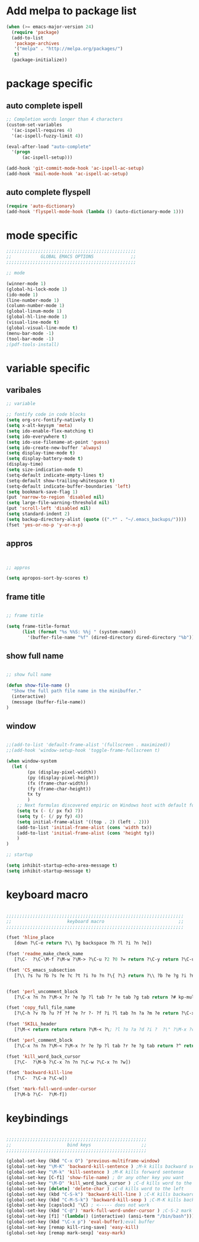 * Add melpa to package list
#+begin_src emacs-lisp :tangle yes
(when (>= emacs-major-version 24)
  (require 'package)
  (add-to-list
   'package-archives
   '("melpa" . "http://melpa.org/packages/")
   t)
  (package-initialize))
#+end_src
* package specific
** auto complete ispell
#+begin_src emacs-lisp :tangle yes
    ;; Completion words longer than 4 characters
    (custom-set-variables
      '(ac-ispell-requires 4)
      '(ac-ispell-fuzzy-limit 4))

    (eval-after-load "auto-complete"
      '(progn
          (ac-ispell-setup)))

    (add-hook 'git-commit-mode-hook 'ac-ispell-ac-setup)
    (add-hook 'mail-mode-hook 'ac-ispell-ac-setup)
#+end_src
** auto complete flyspell
#+begin_src emacs-lisp :tangle yes
(require 'auto-dictionary)
(add-hook 'flyspell-mode-hook (lambda () (auto-dictionary-mode 1)))
#+end_src

* mode specific
#+begin_src emacs-lisp :tangle yes
;;;;;;;;;;;;;;;;;;;;;;;;;;;;;;;;;;;;;;;;;;;;;;;;;
;;           GLOBAL EMACS OPTIONS              ;;
;;;;;;;;;;;;;;;;;;;;;;;;;;;;;;;;;;;;;;;;;;;;;;;;;

;; mode

(winner-mode 1)
(global-hi-lock-mode 1)
(ido-mode 1)
(line-number-mode 1)
(column-number-mode 1)
(global-linum-mode 1)
(global-hl-line-mode 1)
(visual-line-mode t)
(global-visual-line-mode t)
(menu-bar-mode -1)
(tool-bar-mode -1)
;(pdf-tools-install)
#+end_src
# ** octave mode
# #+begin_src emacs-lisp :tangle yes

# (autoload 'octave-mode "octave-mode" nil t)
# (setq auto-mode-alist
#       (cons '("\\.m$" . octave-mode) auto-mode-alist))
# (add-hook 'octave-mode-hook
#           (lambda ()
#             (abbrev-mode 1)
#             (auto-fill-mode 1)
#             (if (eq window-system 'x)
#                 (font-lock-mode 1))))
# #+end_src
* variable specific
** varibales
#+begin_src emacs-lisp :tangle yes
;; variable

;; fontify code in code blocks
(setq org-src-fontify-natively t)
(setq x-alt-keysym 'meta)
(setq ido-enable-flex-matching t)
(setq ido-everywhere t)
(setq ido-use-filename-at-point 'guess)
(setq ido-create-new-buffer 'always)
(setq display-time-mode t)
(setq display-battery-mode t)
(display-time)
(setq size-indication-mode t)
(setq-default indicate-empty-lines t)
(setq-default show-trailing-whitespace t)
(setq-default indicate-buffer-boundaries 'left)
(setq bookmark-save-flag 1)
(put 'narrow-to-region 'disabled nil)
(setq large-file-warning-threshold nil)
(put 'scroll-left 'disabled nil)
(setq standard-indent 2)
(setq backup-directory-alist (quote ((".*" . "~/.emacs_backups/"))))
(fset 'yes-or-no-p 'y-or-n-p)
#+end_src

** appros

#+begin_src emacs-lisp :tangle yes


;; appros

(setq apropos-sort-by-scores t)

#+end_src

** frame title
#+begin_src emacs-lisp :tangle yes

;; frame title

(setq frame-title-format
      (list (format "%s %%S: %%j " (system-name))
        '(buffer-file-name "%f" (dired-directory dired-directory "%b"))))

#+end_src

** show full name
#+begin_src emacs-lisp :tangle yes

;; show full name

(defun show-file-name ()
  "Show the full path file name in the minibuffer."
  (interactive)
  (message (buffer-file-name))
)
#+end_src

** window

#+begin_src emacs-lisp :tangle yes

;;(add-to-list 'default-frame-alist '(fullscreen . maximized))
;;(add-hook 'window-setup-hook 'toggle-frame-fullscreen t)

(when window-system
  (let (
        (px (display-pixel-width))
        (py (display-pixel-height))
        (fx (frame-char-width))
        (fy (frame-char-height))
        tx ty
        )
    ;; Next formulas discovered empiric on Windows host with default font.
    (setq tx (- (/ px fx) 7))
    (setq ty (- (/ py fy) 4))
    (setq initial-frame-alist '((top . 2) (left . 2)))
    (add-to-list 'initial-frame-alist (cons 'width tx))
    (add-to-list 'initial-frame-alist (cons 'height ty))
    )
)

;; startup

(setq inhibit-startup-echo-area-message t)
(setq inhibit-startup-message t)

#+end_src

* keyboard macro

#+begin_src emacs-lisp :tangle yes

;;;;;;;;;;;;;;;;;;;;;;;;;;;;;;;;;;;;;;;;;;;;;;;;;;;;;;;;;;;;;;;;;;;
;;                     keyboard macro                            ;;
;;;;;;;;;;;;;;;;;;;;;;;;;;;;;;;;;;;;;;;;;;;;;;;;;;;;;;;;;;;;;;;;;;;

(fset 'hline_place
   [down ?\C-e return ?\\ ?g backspace ?h ?l ?i ?n ?e])

(fset 'readme_make_check_name
   [?\C-  ?\C-\M-f ?\M-w ?\M-> ?\C-u ?2 ?0 ?= return ?\C-y return ?\C-u ?2 ?0 ?- return ?C ?L ?E ?A ?N return return ?\C-u ?\C-  ?\C-u ?\C- ])

(fset 'CS_emacs_subsection
   [?\\ ?s ?u ?b ?s ?e ?c ?t ?i ?o ?n ?\{ ?\} return ?\\ ?b ?e ?g ?i ?n ?\{ ?\} left ?t ?a ?b ?u ?l ?a ?r right ?\{ ?\} left  ?p  ?{  ?0  ?.  ?4  ?\\  ?l  ?i  ?n  ?e  ?w  ?i  ?d  ?t  ?h  ?}  ?  ?p  ?{  ?0  ?.  ?5  ?\\  ?l  ?i  ?n  ?e  ?w  ?i  ?d  ?t  ?h  ?}   right return ?\\ ?h ?l ?i ?n ?e return ?\\ ?t ?e ?x ?t ?b ?f ?\{ ?\} left ?K ?E backspace ?e ?y ?s right ?  ?& ?\S-  ?\\ ?t ?e ?x ?t ?b ?f ?\{ ?\} left ?A ?c ?t ?i ?o ?n ?s right ?\\ ?\\ return ?\\ ?h ?l ?i ?n ?e return ?\\ ?h ?l ?i ?n ?e return ?\\ ?e ?n ?d ?\{ ?\} left ?t ?a ?b ?u ?l ?a ?r right return ?\C-r ?s ?u ?\C-e ?\C-b])


(fset 'perl_uncomment_block
   [?\C-x ?n ?n ?\M-x ?r ?e ?p ?l tab ?r ?e tab ?g tab return ?# kp-multiply left left ?^ right right backspace kp-add return return ?\C-x ?n ?w])

(fset 'copy_full_file_name
   [?\C-h ?v ?b ?u ?f ?f ?e ?r ?- ?f ?i ?l tab ?n ?a ?m ?e return ?\C-x ?o down down right ?\S-\C-e S-left ?\M-w ?\C-x ?0])

(fset 'SKILL_header
   [?\M-< return return return ?\M-< ?\; ?l ?o ?a ?d ?i ?  ?\" ?\M-x ?c ?o ?p tab ?- backspace ?_ ?f ?u ?l ?l tab return ?\C-y ?\"])

(fset 'perl_comment_block
   [?\C-x ?n ?n ?\M-< ?\M-x ?r ?e ?p ?l tab ?r ?e ?g tab return ?^ return ?# return ?\C-x ?n ?w])

(fset 'kill_word_back_cursor
   [?\C-  ?\M-b ?\C-x ?n ?n ?\C-w ?\C-x ?n ?w])

(fset 'backward-kill-line
   [?\C-  ?\C-a ?\C-w])

(fset 'mark-full-word-under-cursor
   [?\M-b ?\C-  ?\M-f])

#+end_src

* keybindings
#+begin_src emacs-lisp :tangle yes

;;;;;;;;;;;;;;;;;;;;;;;;;;;;;;;;;;;;;;;;;;;;;;;;;;;;;
;;                     bind keys                   ;;
;;;;;;;;;;;;;;;;;;;;;;;;;;;;;;;;;;;;;;;;;;;;;;;;;;;;;

(global-set-key (kbd "C-x O") 'previous-multiframe-window)
(global-set-key "\M-K" 'backward-kill-sentence ) ;M-k kills backward sentense
(global-set-key "\M-k" 'kill-sentence ) ;M-K kills forward sentense
(global-set-key [C-f1] 'show-file-name) ; Or any other key you want
(global-set-key "\M-D" 'kill_word_back_cursor ) ;C-d kills word to the left
(global-set-key [delete] 'delete-char ) ;C-d kills word to the left
(global-set-key (kbd "C-S-k") 'backward-kill-line ) ;C-K kills backward line
(global-set-key (kbd "C-M-S-k") 'backward-kill-sexp ) ;C-M-K kills backward balanced expression
(global-set-key [capslock] '\C) ; <----- does not work
(global-set-key (kbd "C-@") 'mark-full-word-under-cursor ) ;C-S-2 mark full word by before and after word movement
(global-set-key [f1] '(lambda() (interactive) (ansi-term "/bin/bash")));start shell replaced with help button
(global-set-key (kbd "\C-x p") 'eval-buffer);eval buffer
(global-set-key [remap kill-ring-save] 'easy-kill)
(global-set-key [remap mark-sexp] 'easy-mark)


#+end_src



